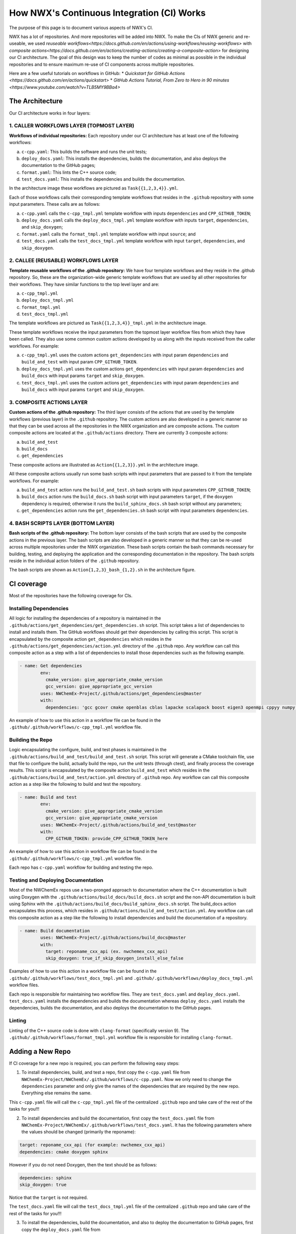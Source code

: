 *******************************************
How NWX's Continuous Integration (CI) Works
*******************************************

The purpose of this page is to document various aspects of NWX's CI.

NWX has a lot of repositories. And more repositories will be added into NWX. To make the CIs of 
NWX generic and re-useable, we used `reuseable workflows<https://docs.github.com/en/actions/using-workflows/reusing-workflows>` 
with `composite actions<https://docs.github.com/en/actions/creating-actions/creating-a-composite-action>` 
for designing our
CI architecture. The goal of this design was to keep the number of codes as minimal as possible in 
the individual repositories and to ensure maximum re-use of CI components across multiple repositories.

Here are a few useful tutorials on workflows in GitHub:
* `Quickstart for GitHub Actions <https://docs.github.com/en/actions/quickstart>`
* `GitHub Actions Tutorial, From Zero to Hero in 90 minutes <https://www.youtube.com/watch?v=TLB5MY9BBa4>`

The Architecture
================

.. image:: architecture.png
  :width: 800
  :alt: The Architecture

Our CI architecture works in four layers:

1. CALLER WORKFLOWS LAYER (TOPMOST LAYER)
-----------------------------------------

**Workflows of individual repositories:** Each repository under our CI architecture has at least one of the following workflows: 

a. ``c-cpp.yaml``: This builds the software and runs the unit tests;
b. ``deploy_docs.yaml``: This installs the dependencies, builds the documentation, and also deploys the documentation to the GitHub pages;
c. ``format.yaml``: This lints the C++ source code;
d. ``test_docs.yaml``: This installs the dependencies and builds the documentation.

In the architecture image these workflows are pictured as ``Task{{1,2,3,4}}.yml``. 

Each of those workflows calls their corresponding template workflows that resides in the ``.github`` repository with some input parameters. These calls are as follows: 

a. ``c-cpp.yaml`` calls the ``c-cpp_tmpl.yml`` template workflow with inputs ``dependencies`` and ``CPP_GITHUB_TOKEN``;
b. ``deploy_docs.yaml`` calls the ``deploy_docs_tmpl.yml`` template workflow with inputs ``target``, ``dependencies``, and ``skip_doxygen``;
c. ``format.yaml`` calls the ``format_tmpl.yml`` template workflow with input ``source``; and
d. ``test_docs.yaml`` calls the ``test_docs_tmpl.yml`` template workflow with input ``target``, ``dependencies``, and ``skip_doxygen``.


2. CALLEE (REUSABLE) WORKFLOWS LAYER
------------------------------------

**Template reusable workflows of the .github repository:** We have four template workflows and they reside in the .github repository. So, these are the organization-wide generic template workflows that are used by all other repositories for their workflows. They have similar functions to the top level layer and are:

a. ``c-cpp_tmpl.yml``
b. ``deploy_docs_tmpl.yml``
c. ``format_tmpl.yml``
d. ``test_docs_tmpl.yml``

The template workflows are pictured as ``Task{{1,2,3,4}}_tmpl.yml`` in the architecture image.

These template workflows receive the input parameters from the topmost layer workflow files from which they have been called. They also use some common custom actions developed by us along with the inputs received from the caller workflows. For example:

a. ``c-cpp_tmpl.yml`` uses the custom actions ``get_dependencies`` with input param ``dependencies`` and ``build_and_test`` with input param ``CPP_GITHUB_TOKEN``. 
b. ``deploy_docs_tmpl.yml`` uses the custom actions ``get_dependencies`` with input param ``dependencies`` and ``build_docs`` with input params ``target`` and ``skip_doxygen``.
c. ``test_docs_tmpl.yml`` uses the custom actions ``get_dependencies`` with input param ``dependencies`` and ``build_docs`` with input params ``target`` and ``skip_doxygen``.

3. COMPOSITE ACTIONS LAYER
--------------------------

**Custom actions of the .github repository:** The third layer consists of the actions that are used by 
the template workflows (previous layer) in the ``.github`` repository. The custom actions are also 
developed in a generic manner so that they can be used across all the repositories in the NWX organization 
and are composite actions. The custom composite actions are located at the 
``.github/actions`` directory. There are currently 3 composite actions:

a. ``build_and_test``
b. ``build_docs``
c. ``get_dependencies``

These composite actions are illustrated as ``Action{{1,2,3}}.yml`` in the architecture image.

All these composite actions usually run some bash scripts with input parameters that are passed to it from the template workflows. For example:

a. ``build_and_test`` action runs the ``build_and_test.sh`` bash scripts with input parameters ``CPP_GITHUB_TOKEN``;
b. ``build_docs`` action runs the ``build_docs.sh`` bash script with input parameters ``target``, if the ``doxygen`` dependency is required; otherwise it runs the ``build_sphinx_docs.sh`` bash script without any parameters;
c. ``get_dependencies`` action runs the ``get_dependencies.sh`` bash script with input parameters ``dependencies``.


4. BASH SCRIPTS LAYER (BOTTOM LAYER)
---------------------------------------

**Bash scripts of the .github repository:** The bottom layer consists of the bash scripts that are used by the composite actions in the previous layer. The bash scripts are also developed in a generic manner so that they can be re-used across multiple repositories under the NWX organization. These bash scripts contain the bash commands necessary for building, testing, and deploying the application and the corresponding documentation in the repository. The bash scripts reside in the individual action folders of the ``.github`` repository.

The bash scripts are shown as ``Action{1,2,3}_bash_{1,2}.sh`` in the architecture figure.


CI coverage
===========

Most of the repositories have the following coverage for CIs. 

Installing Dependencies
-----------------------

All logic for installing the dependencies of a repository is maintained in the
``.github/actions/get_dependencies/get_dependencies.sh`` script. This script takes a list of
dependencies to install and installs them. The GitHub workflows should get their
dependencies by calling this script. This script is encapsulated by the composite action ``get_dependencies`` which resides in the ``.github/actions/get_dependencies/action.yml`` directory of the ``.github`` repo. Any workflow can call this composite action as a step with a list of dependencies to install those dependencies such as the following example.

.. code-block:: yml

   - name: Get dependencies
           env:
             cmake_version: give_appropriate_cmake_version
             gcc_version: give_appropriate_gcc_version
           uses: NWChemEx-Project/.github/actions/get_dependencies@master
           with:
             dependencies: 'gcc gcovr cmake openblas cblas lapacke scalapack boost eigen3 openmpi cppyy numpy libint'

An example of how to use this action in a workflow file can be found in the ``.github/.github/workflows/c-cpp_tmpl.yml`` workflow file. 

Building the Repo
-----------------

Logic encapsulating the configure, build, and test phases is maintained in the
``.github/actions/build_and_test/build_and_test.sh`` script. This script will generate a CMake
toolchain file, use that file to configure the build, actually build the repo,
run the unit tests (through ctest), and finally process the coverage results. This script is encapsulated by the composite action ``build_and_test`` which resides in the ``.github/actions/build_and_test/action.yml`` directory of ``.github`` repo. Any workflow can call this composite action as a step like the following to build and test the repository.

.. code-block:: yml2

   - name: Build and test
           env:
             cmake_version: give_appropriate_cmake_version
             gcc_version: give_appropriate_cmake_version
           uses: NWChemEx-Project/.github/actions/build_and_test@master
           with: 
             CPP_GITHUB_TOKEN: provide_CPP_GITHUB_TOKEN_here

An example of how to use this action in workflow file can be found in the ``.github/.github/workflows/c-cpp_tmpl.yml`` workflow file. 

Each repo has ``c-cpp.yaml`` workflow for building and testing the repo.

Testing and Deploying Documentation
-----------------------------------

Most of the NWChemEx repos use a two-pronged approach to documentation where the
C++ documentation is built using Doxygen with the ``.github/actions/build_docs/build_docs.sh`` script and the non-API documentation is built using Sphinx with the ``.github/actions/build_docs/build_sphinx_docs.sh`` script. The build_docs action encapsulates this process, which resides in ``.github/actions/build_and_test/action.yml``. Any workflow can call this composite action as a step like the following to install dependencies and build the documentation of a repository.

.. code-block:: yml3

   - name: Build documentation
           uses: NWChemEx-Project/.github/actions/build_docs@master
           with:
             target: reponame_cxx_api (ex. nwchemex_cxx_api)
             skip_doxygen: true_if_skip_doxygen_install_else_false

Examples of how to use this action in a workflow file can be found in the ``.github/.github/workflows/test_docs_tmpl.yml`` and ``.github/.github/workflows/deploy_docs_tmpl.yml`` workflow files. 


Each repo is responsible for maintaining two workflow files. They are ``test_docs.yaml`` and ``deploy_docs.yaml``. ``test_docs.yaml`` installs the dependencies and builds the documentation whereas ``deploy_docs.yaml`` installs the dependencies, builds the documentation, and also deploys the documentation to the GitHub pages.


Linting
-------

Linting of the C++ source code is done with ``clang-format`` (specifically version
9). The ``.github/.github/workflows/format_tmpl.yml`` workflow file is responsible for installing ``clang-format``. 

Adding a New Repo
=================

If CI coverage for a new repo is required, you can perform the following easy steps:

1. To install dependencies, build, and test a repo, first copy the ``c-cpp.yaml`` file from ``NWChemEx-Project/NWChemEx/.github/workflows/c-cpp.yaml``. Now we only need to change the ``dependencies`` parameter and only give the names of the dependencies that are required by the new repo. Everything else remains the same. 

This ``c-cpp.yaml`` file will call the ``c-cpp_tmpl.yml`` file of the centralized ``.github`` repo and take care of the rest of the tasks for you!!!

2. To install dependencies and build the documentation, first copy the ``test_docs.yaml`` file from ``NWChemEx-Project/NWChemEx/.github/workflows/test_docs.yaml``. It has the following parameters where the values should be changed (primarily the reponame):

.. code-block:: yml

   target: reponame_cxx_api (for example: nwchemex_cxx_api)
   dependencies: cmake doxygen sphinx

However if you do not need Doxygen, then the text should be as follows:

.. code-block:: yml

   dependencies: sphinx
   skip_doxygen: true

Notice that the ``target`` is not required.

The ``test_docs.yaml`` file will call the ``test_docs_tmpl.yml`` file of the centralized ``.github`` repo and take care of the rest of the tasks for you!!!

3. To install the dependencies, build the documentation, and also to deploy the documentation to GitHub pages, first copy the ``deploy_docs.yaml`` file from ``NWChemEx-Project/NWChemEx/.github/workflows/deploy_docs.yaml``. It has the following parameters and the values (primarily the reponame in the target) should be changed:

.. code-block:: yml

   target: reponame_cxx_api (for example: nwchemex_cxx_api)
   dependencies: cmake doxygen sphinx

However if you do not need Doxygen, then the text should be as follows:

.. code-block:: yml

   dependencies: sphinx
   skip_doxygen: true

Notice that the ``target`` is not required.

The ``test_docs.yaml`` file will call the ``deploy_docs_tmpl.yml`` file of the centralized ``.github`` repo and take care of the rest of the tasks for you!!!

4. To install the ``clang-format`` linting tool, first copy the ``format.yaml`` file from ``NWChemEx-Project/NWChemEx/.github/workflows/format.yaml``. It has the following parameters and the values for the source should be changed as appropriate:

.. code-block:: yml

   source: 'include src tests'. 

You do not need to change anything else.

This ``format.yaml`` file will call the ``format_tmpl.yml`` file of the centralized ``.github`` repo and take care of the rest of the tasks for you!!!
